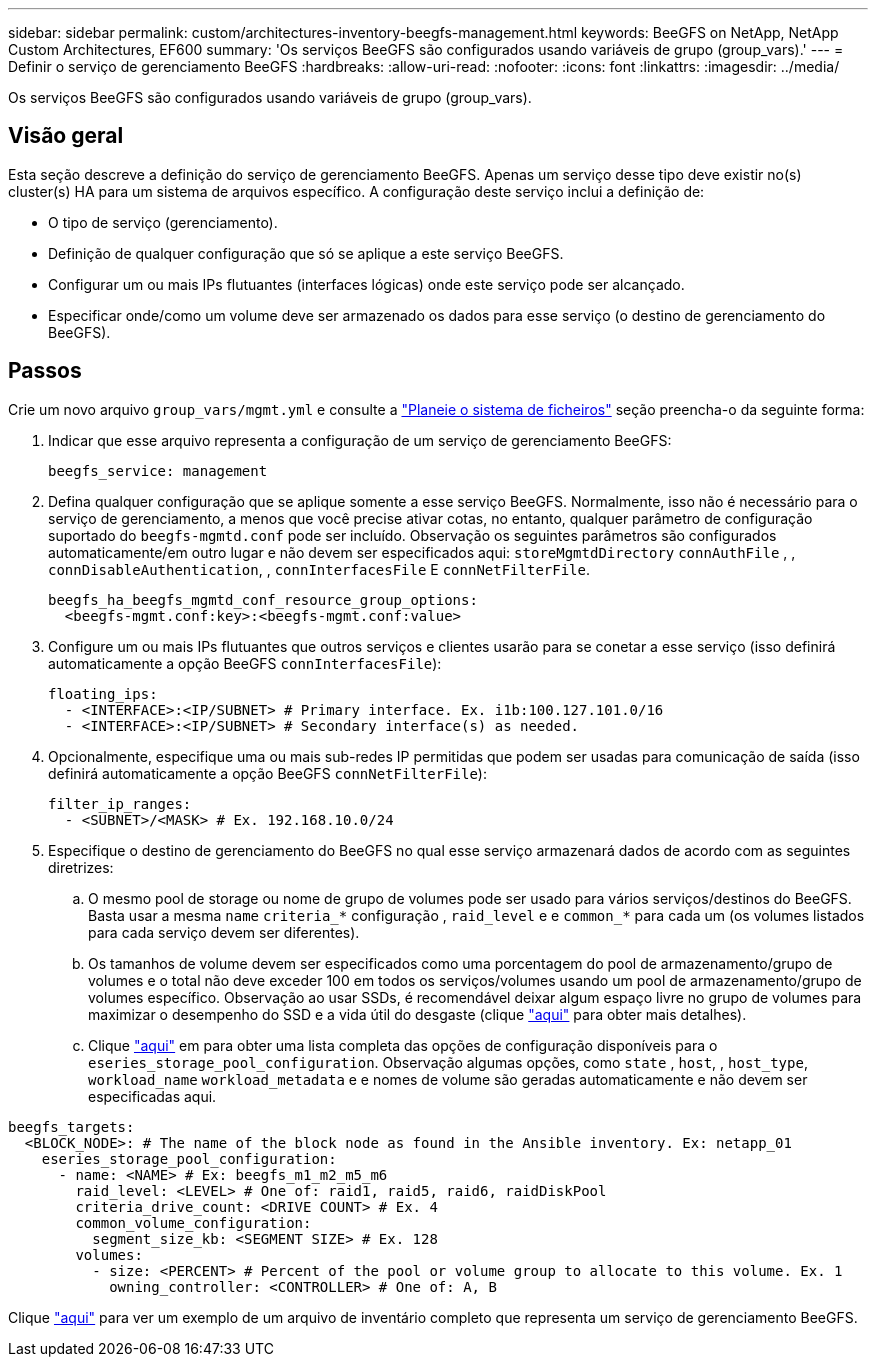 ---
sidebar: sidebar 
permalink: custom/architectures-inventory-beegfs-management.html 
keywords: BeeGFS on NetApp, NetApp Custom Architectures, EF600 
summary: 'Os serviços BeeGFS são configurados usando variáveis de grupo (group_vars).' 
---
= Definir o serviço de gerenciamento BeeGFS
:hardbreaks:
:allow-uri-read: 
:nofooter: 
:icons: font
:linkattrs: 
:imagesdir: ../media/


[role="lead"]
Os serviços BeeGFS são configurados usando variáveis de grupo (group_vars).



== Visão geral

Esta seção descreve a definição do serviço de gerenciamento BeeGFS. Apenas um serviço desse tipo deve existir no(s) cluster(s) HA para um sistema de arquivos específico. A configuração deste serviço inclui a definição de:

* O tipo de serviço (gerenciamento).
* Definição de qualquer configuração que só se aplique a este serviço BeeGFS.
* Configurar um ou mais IPs flutuantes (interfaces lógicas) onde este serviço pode ser alcançado.
* Especificar onde/como um volume deve ser armazenado os dados para esse serviço (o destino de gerenciamento do BeeGFS).




== Passos

Crie um novo arquivo `group_vars/mgmt.yml` e consulte a link:architectures-plan-file-system.html["Planeie o sistema de ficheiros"^] seção preencha-o da seguinte forma:

. Indicar que esse arquivo representa a configuração de um serviço de gerenciamento BeeGFS:
+
[source, yaml]
----
beegfs_service: management
----
. Defina qualquer configuração que se aplique somente a esse serviço BeeGFS. Normalmente, isso não é necessário para o serviço de gerenciamento, a menos que você precise ativar cotas, no entanto, qualquer parâmetro de configuração suportado do `beegfs-mgmtd.conf` pode ser incluído. Observação os seguintes parâmetros são configurados automaticamente/em outro lugar e não devem ser especificados aqui: `storeMgmtdDirectory` `connAuthFile` , , `connDisableAuthentication`, , `connInterfacesFile` E `connNetFilterFile`.
+
[source, yaml]
----
beegfs_ha_beegfs_mgmtd_conf_resource_group_options:
  <beegfs-mgmt.conf:key>:<beegfs-mgmt.conf:value>
----
. Configure um ou mais IPs flutuantes que outros serviços e clientes usarão para se conetar a esse serviço (isso definirá automaticamente a opção BeeGFS `connInterfacesFile`):
+
[source, yaml]
----
floating_ips:
  - <INTERFACE>:<IP/SUBNET> # Primary interface. Ex. i1b:100.127.101.0/16
  - <INTERFACE>:<IP/SUBNET> # Secondary interface(s) as needed.
----
. Opcionalmente, especifique uma ou mais sub-redes IP permitidas que podem ser usadas para comunicação de saída (isso definirá automaticamente a opção BeeGFS `connNetFilterFile`):
+
[source, yaml]
----
filter_ip_ranges:
  - <SUBNET>/<MASK> # Ex. 192.168.10.0/24
----
. Especifique o destino de gerenciamento do BeeGFS no qual esse serviço armazenará dados de acordo com as seguintes diretrizes:
+
.. O mesmo pool de storage ou nome de grupo de volumes pode ser usado para vários serviços/destinos do BeeGFS. Basta usar a mesma `name` `criteria_*` configuração , `raid_level` e e `common_*` para cada um (os volumes listados para cada serviço devem ser diferentes).
.. Os tamanhos de volume devem ser especificados como uma porcentagem do pool de armazenamento/grupo de volumes e o total não deve exceder 100 em todos os serviços/volumes usando um pool de armazenamento/grupo de volumes específico. Observação ao usar SSDs, é recomendável deixar algum espaço livre no grupo de volumes para maximizar o desempenho do SSD e a vida útil do desgaste (clique link:../second-gen/beegfs-deploy-recommended-volume-percentages.html["aqui"^] para obter mais detalhes).
.. Clique link:https://github.com/netappeseries/santricity/tree/release-1.3.1/roles/nar_santricity_host#role-variables["aqui"^] em para obter uma lista completa das opções de configuração disponíveis para o `eseries_storage_pool_configuration`. Observação algumas opções, como `state` , `host`, , `host_type`, `workload_name` `workload_metadata` e e nomes de volume são geradas automaticamente e não devem ser especificadas aqui.




[source, yaml]
----
beegfs_targets:
  <BLOCK_NODE>: # The name of the block node as found in the Ansible inventory. Ex: netapp_01
    eseries_storage_pool_configuration:
      - name: <NAME> # Ex: beegfs_m1_m2_m5_m6
        raid_level: <LEVEL> # One of: raid1, raid5, raid6, raidDiskPool
        criteria_drive_count: <DRIVE COUNT> # Ex. 4
        common_volume_configuration:
          segment_size_kb: <SEGMENT SIZE> # Ex. 128
        volumes:
          - size: <PERCENT> # Percent of the pool or volume group to allocate to this volume. Ex. 1
            owning_controller: <CONTROLLER> # One of: A, B
----
Clique link:https://github.com/netappeseries/beegfs/blob/master/getting_started/beegfs_on_netapp/gen2/group_vars/mgmt.yml["aqui"^] para ver um exemplo de um arquivo de inventário completo que representa um serviço de gerenciamento BeeGFS.
